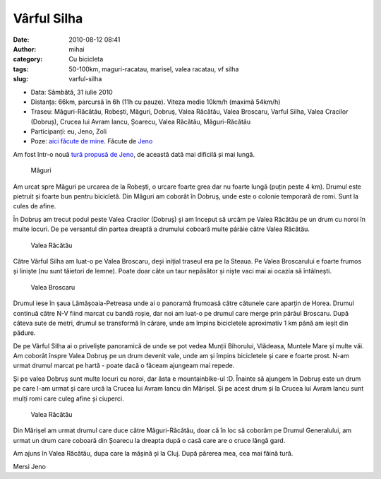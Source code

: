Vârful Silha
############
:date: 2010-08-12 08:41
:author: mihai
:category: Cu bicicleta
:tags: 50-100km, maguri-racatau, marisel, valea racatau, vf silha
:slug: varful-silha

* Data: Sâmbătă, 31 iulie 2010
* Distanța: 66km, parcursă în 6h (11h cu pauze). Viteza medie 10km/h (maximă
  54km/h)
* Traseu: Măguri-Răcătău, Robești, Măguri, Dobruș, Valea Răcătău, Valea
  Broscaru, Varful Silha, Valea Cracilor (Dobruș), Crucea lui Avram Iancu,
  Șoarecu, Valea Răcătău, Măguri-Răcătău
* Participanți: eu, Jeno, Zoli
* Poze: `aici făcute de mine`_. Făcute de `Jeno`_

Am fost într-o nouă `tură propusă de Jeno`_, de această dată mai
dificilă și mai lungă.

.. figure:: /static/images/varful-silha/img1.jpg
    :alt: maguri

    Măguri

Am urcat spre Măguri pe urcarea de la Robești, o urcare foarte grea dar
nu foarte lungă (puțin peste 4 km). Drumul este pietruit și foarte bun
pentru bicicletă. Din Măguri am coborât în Dobruș, unde este o colonie
temporară de romi. Sunt la cules de afine.

În Dobruș am trecut podul peste Valea Cracilor (Dobruș) și am început să
urcăm pe Valea Răcătău pe un drum cu noroi în multe locuri. De pe
versantul din partea dreaptă a drumului coboară multe pârâie către Valea
Răcătău.

.. figure:: /static/images/varful-silha/img2.jpg
    :alt: valea-racataului

    Valea Răcătău

Către Vârful Silha am luat-o pe Valea Broscaru, deși inițial traseul era
pe la Steaua. Pe Valea Broscarului e foarte frumos și liniște (nu sunt
tăietori de lemne). Poate doar câte un taur nepăsător și niște vaci mai
ai ocazia să întâlnești.

.. figure:: /static/images/varful-silha/img3.jpg
    :alt: valea-broscaru

    Valea Broscaru

Drumul iese în șaua Lămășoaia-Petreasa unde ai o panoramă frumoasă către
cătunele care aparțin de Horea. Drumul continuă către N-V fiind marcat
cu bandă roșie, dar noi am luat-o pe drumul care merge prin pârâul
Broscaru. După câteva sute de metri, drumul se transformă în cărare,
unde am împins bicicletele aproximativ 1 km până am ieșit din pădure.

De pe Vârful Silha ai o priveliște panoramică de unde se pot vedea
Munții Bihorului, Vlădeasa, Muntele Mare și multe văi. Am coborât înspre
Valea Dobruș pe un drum devenit vale, unde am și împins bicicletele și
care e foarte prost. N-am urmat drumul marcat pe hartă - poate dacă o
făceam ajungeam mai repede.

Și pe valea Dobruș sunt multe locuri cu noroi, dar ăsta e
mountainbike-ul :D. Înainte să ajungem în Dobruș este un drum pe care
l-am urmat și care urcă la Crucea lui Avram Iancu din Mărișel. Și pe
acest drum și la Crucea lui Avram Iancu sunt mulți romi care culeg afine
și ciuperci.

.. figure:: /static/images/varful-silha/img5.jpg
    :alt: valea-racataului

    Valea Răcătău

Din Mărișel am urmat drumul care duce către Măguri-Răcătău, doar că în
loc să coborâm pe Drumul Generalului, am urmat un drum care coboară din
Șoarecu la dreapta după o casă care are o cruce lângă gard.

Am ajuns în Valea Răcătău, dupa care la mășină și la Cluj. După părerea
mea, cea mai făină tură.

Mersi Jeno

.. _tură propusă de Jeno: http://www.ciclism.ro/forums/index.php?/topic/1050-ture-pentru-clujeni/page__view__findpost__p__377684
.. _aici făcute de mine: http://pics.mvmocanu.com/Ture-cu-bicicleta/Varful-Silha-31-iulie-2010/21541404_JfdzRG#!i=1717429269&k=zGvFjs9
.. _Jeno: http://picasaweb.google.com/csuporj5/VarfulSilha
